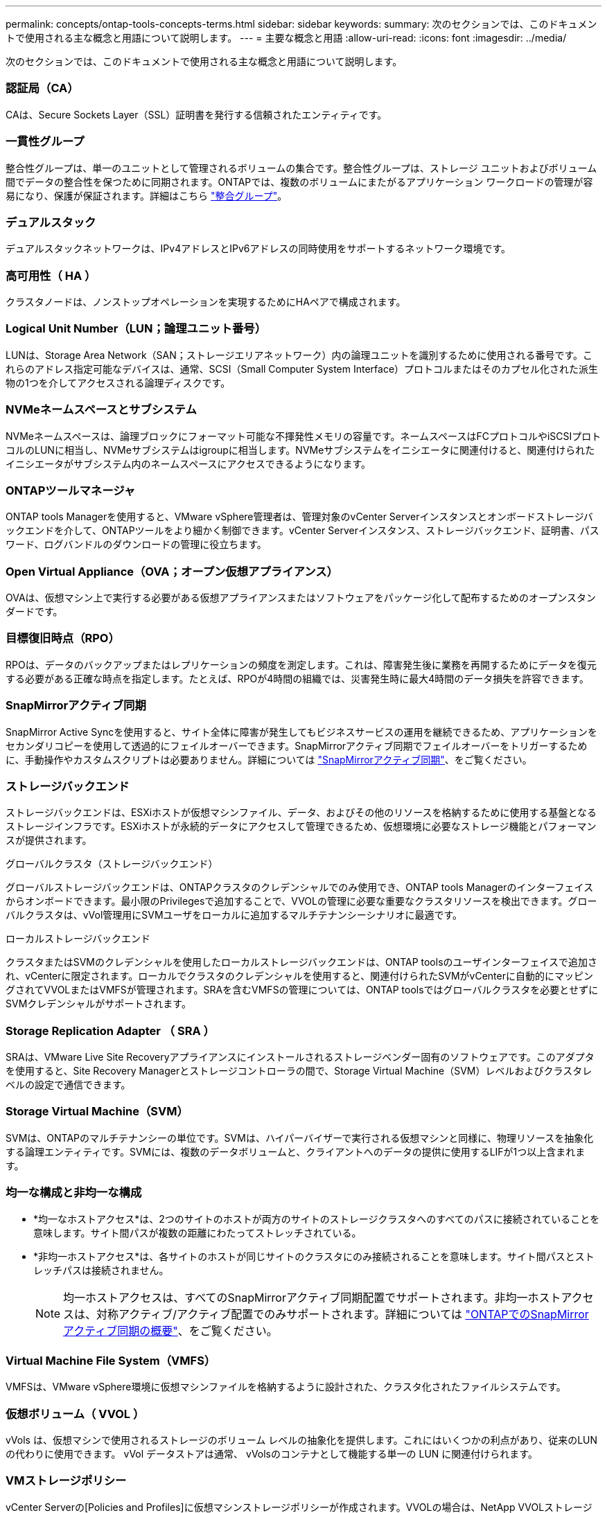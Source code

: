 ---
permalink: concepts/ontap-tools-concepts-terms.html 
sidebar: sidebar 
keywords:  
summary: 次のセクションでは、このドキュメントで使用される主な概念と用語について説明します。 
---
= 主要な概念と用語
:allow-uri-read: 
:icons: font
:imagesdir: ../media/


[role="lead"]
次のセクションでは、このドキュメントで使用される主な概念と用語について説明します。



=== 認証局（CA）

CAは、Secure Sockets Layer（SSL）証明書を発行する信頼されたエンティティです。



=== 一貫性グループ

整合性グループは、単一のユニットとして管理されるボリュームの集合です。整合性グループは、ストレージ ユニットおよびボリューム間でデータの整合性を保つために同期されます。ONTAPでは、複数のボリュームにまたがるアプリケーション ワークロードの管理が容易になり、保護が保証されます。詳細はこちら https://docs.netapp.com/us-en/ontap/consistency-groups/index.html["整合グループ"]。



=== デュアルスタック

デュアルスタックネットワークは、IPv4アドレスとIPv6アドレスの同時使用をサポートするネットワーク環境です。



=== 高可用性（ HA ）

クラスタノードは、ノンストップオペレーションを実現するためにHAペアで構成されます。



=== Logical Unit Number（LUN；論理ユニット番号）

LUNは、Storage Area Network（SAN；ストレージエリアネットワーク）内の論理ユニットを識別するために使用される番号です。これらのアドレス指定可能なデバイスは、通常、SCSI（Small Computer System Interface）プロトコルまたはそのカプセル化された派生物の1つを介してアクセスされる論理ディスクです。



=== NVMeネームスペースとサブシステム

NVMeネームスペースは、論理ブロックにフォーマット可能な不揮発性メモリの容量です。ネームスペースはFCプロトコルやiSCSIプロトコルのLUNに相当し、NVMeサブシステムはigroupに相当します。NVMeサブシステムをイニシエータに関連付けると、関連付けられたイニシエータがサブシステム内のネームスペースにアクセスできるようになります。



=== ONTAPツールマネージャ

ONTAP tools Managerを使用すると、VMware vSphere管理者は、管理対象のvCenter Serverインスタンスとオンボードストレージバックエンドを介して、ONTAPツールをより細かく制御できます。vCenter Serverインスタンス、ストレージバックエンド、証明書、パスワード、ログバンドルのダウンロードの管理に役立ちます。



=== Open Virtual Appliance（OVA；オープン仮想アプライアンス）

OVAは、仮想マシン上で実行する必要がある仮想アプライアンスまたはソフトウェアをパッケージ化して配布するためのオープンスタンダードです。



=== 目標復旧時点（RPO）

RPOは、データのバックアップまたはレプリケーションの頻度を測定します。これは、障害発生後に業務を再開するためにデータを復元する必要がある正確な時点を指定します。たとえば、RPOが4時間の組織では、災害発生時に最大4時間のデータ損失を許容できます。



=== SnapMirrorアクティブ同期

SnapMirror Active Syncを使用すると、サイト全体に障害が発生してもビジネスサービスの運用を継続できるため、アプリケーションをセカンダリコピーを使用して透過的にフェイルオーバーできます。SnapMirrorアクティブ同期でフェイルオーバーをトリガーするために、手動操作やカスタムスクリプトは必要ありません。詳細については https://docs.netapp.com/us-en/ontap/snapmirror-active-sync/index.html["SnapMirrorアクティブ同期"]、をご覧ください。



=== ストレージバックエンド

ストレージバックエンドは、ESXiホストが仮想マシンファイル、データ、およびその他のリソースを格納するために使用する基盤となるストレージインフラです。ESXiホストが永続的データにアクセスして管理できるため、仮想環境に必要なストレージ機能とパフォーマンスが提供されます。

.グローバルクラスタ（ストレージバックエンド）
グローバルストレージバックエンドは、ONTAPクラスタのクレデンシャルでのみ使用でき、ONTAP tools Managerのインターフェイスからオンボードできます。最小限のPrivilegesで追加することで、VVOLの管理に必要な重要なクラスタリソースを検出できます。グローバルクラスタは、vVol管理用にSVMユーザをローカルに追加するマルチテナンシーシナリオに最適です。

.ローカルストレージバックエンド
クラスタまたはSVMのクレデンシャルを使用したローカルストレージバックエンドは、ONTAP toolsのユーザインターフェイスで追加され、vCenterに限定されます。ローカルでクラスタのクレデンシャルを使用すると、関連付けられたSVMがvCenterに自動的にマッピングされてVVOLまたはVMFSが管理されます。SRAを含むVMFSの管理については、ONTAP toolsではグローバルクラスタを必要とせずにSVMクレデンシャルがサポートされます。



=== Storage Replication Adapter （ SRA ）

SRAは、VMware Live Site Recoveryアプライアンスにインストールされるストレージベンダー固有のソフトウェアです。このアダプタを使用すると、Site Recovery Managerとストレージコントローラの間で、Storage Virtual Machine（SVM）レベルおよびクラスタレベルの設定で通信できます。



=== Storage Virtual Machine（SVM）

SVMは、ONTAPのマルチテナンシーの単位です。SVMは、ハイパーバイザーで実行される仮想マシンと同様に、物理リソースを抽象化する論理エンティティです。SVMには、複数のデータボリュームと、クライアントへのデータの提供に使用するLIFが1つ以上含まれます。



=== 均一な構成と非均一な構成

* *均一なホストアクセス*は、2つのサイトのホストが両方のサイトのストレージクラスタへのすべてのパスに接続されていることを意味します。サイト間パスが複数の距離にわたってストレッチされている。
* *非均一ホストアクセス*は、各サイトのホストが同じサイトのクラスタにのみ接続されることを意味します。サイト間パスとストレッチパスは接続されません。
+

NOTE: 均一ホストアクセスは、すべてのSnapMirrorアクティブ同期配置でサポートされます。非均一ホストアクセスは、対称アクティブ/アクティブ配置でのみサポートされます。詳細については https://docs.netapp.com/us-en/ontap/snapmirror-active-sync/index.html["ONTAPでのSnapMirrorアクティブ同期の概要"]、をご覧ください。





=== Virtual Machine File System（VMFS）

VMFSは、VMware vSphere環境に仮想マシンファイルを格納するように設計された、クラスタ化されたファイルシステムです。



=== 仮想ボリューム（ VVOL ）

vVols は、仮想マシンで使用されるストレージのボリューム レベルの抽象化を提供します。これにはいくつかの利点があり、従来のLUNの代わりに使用できます。  vVol データストアは通常、 vVolsのコンテナとして機能する単一の LUN に関連付けられます。



=== VMストレージポリシー

vCenter Serverの[Policies and Profiles]に仮想マシンストレージポリシーが作成されます。VVOLの場合は、NetApp VVOLストレージタイププロバイダのルールを使用してルールセットを作成します。



=== VMware Live Site Recovery

VMware Live Site Recoveryは、以前はSite Recovery Manager（SRM）と呼ばれていましたが、VMware仮想環境のビジネス継続性、ディザスタリカバリ、サイト移行、および無停止のテスト機能を提供します。



=== VMware vSphere APIs for Storage Awareness（VASA）

VASAは、管理用のストレージアレイとvCenter Serverを統合する一連のAPIです。このアーキテクチャは、VMware vSphereとストレージシステムの間の通信を処理するVASA Providerなど、複数のコンポーネントに基づいています。



=== VMware vSphere Storage APIs - Array Integration（VAAI）

VAAIは、VMware vSphere ESXiホストとストレージデバイスの間の通信を可能にする一連のAPIです。APIには、ストレージ処理をアレイにオフロードするためにホストが使用する一連のプリミティブ処理が含まれています。VAAIは、ストレージを大量に消費するタスクのパフォーマンスを大幅に向上させることができます。



=== vSphere Metroストレージクラスタ

vSphere Metro Storage Cluster（vMSC）は、拡張されたクラスタ環境でvSphereを有効にし、サポートするアーキテクチャです。vMSCソリューションは、NetApp MetroClusterおよびSnapMirror Active Sync（旧称SMBC）でサポートされます。これらのソリューションは、ドメインに障害が発生した場合のビジネス継続性を強化します。耐障害性モデルは、選択した構成に基づいています。詳細については https://core.vmware.com/resource/vmware-vsphere-metro-storage-cluster-vmsc["VMware vSphere Metroストレージクラスタ"]、をご覧ください。



=== vVol データストア

vVolデータストアは、VASA Providerで作成および管理されるvVolコンテナを表す論理データストアです。



=== RPOはゼロです

RPOはRecovery Point Objective（目標復旧時点）の略で、所定の時間内に許容可能とみなされるデータ損失量です。RPOゼロとは、データ損失が一切許容されないことを意味します。
